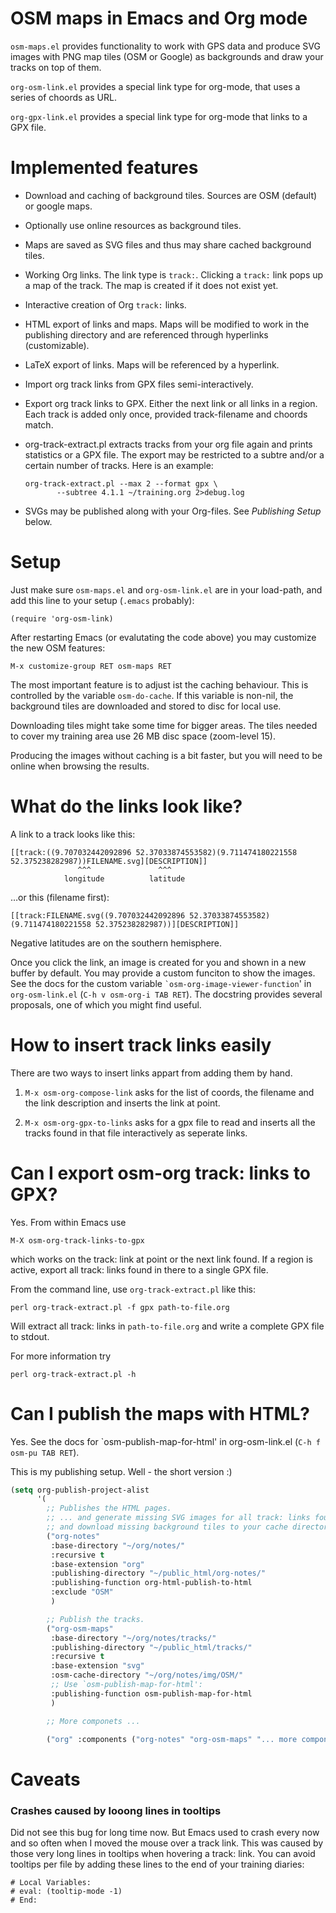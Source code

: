 #+STARTUP: showall



* OSM maps in Emacs and Org mode

  =osm-maps.el= provides functionality to work with GPS data and produce SVG images
  with PNG map tiles (OSM or Google) as backgrounds and draw your tracks on top
  of them.

  =org-osm-link.el= provides a special link type for org-mode, that uses a series
  of choords as URL.

  =org-gpx-link.el= provides a special link type for org-mode that links to a GPX
  file.

* Implemented features

  - Download and caching of background tiles.  Sources are OSM (default) or
    google maps.
  - Optionally use online resources as background tiles.
  - Maps are saved as SVG files and thus may share cached background tiles.
  - Working Org links.  The link type is =track:=.  Clicking a =track:= link pops up
    a map of the track.  The map is created if it does not exist yet.
  - Interactive creation of Org =track:= links.
  - HTML export of links and maps.  Maps will be modified to work in the
    publishing directory and are referenced through hyperlinks (customizable).
  - LaTeX export of links.  Maps will be referenced by a hyperlink.
  - Import org track links from GPX files semi-interactively.
  - Export org track links to GPX.  Either the next link or all links in a
    region.  Each track is added only once, provided track-filename and choords
    match.
  - org-track-extract.pl  extracts tracks from your org file again and prints
    statistics or a GPX file.  The export may be restricted to a subtre and/or
    a certain number of tracks.
    Here is an example:
    : org-track-extract.pl --max 2 --format gpx \
    :        --subtree 4.1.1 ~/training.org 2>debug.log
  - SVGs may be published along with your Org-files.  See /Publishing Setup/ below.

* Setup

  Just make sure =osm-maps.el= and =org-osm-link.el= are in your load-path, and add
  this line to your setup (=.emacs= probably):

  : (require 'org-osm-link)

  After restarting Emacs (or evalutating the code above) you may customize the
  new OSM features:

  : M-x customize-group RET osm-maps RET

  The most important feature is to adjust ist the caching behaviour.  This is
  controlled by the variable =osm-do-cache=.  If this variable is non-nil, the
  background tiles are downloaded and stored to disc for local use.

  Downloading tiles might take some time for bigger areas.  The tiles needed to
  cover my training area use 26 MB disc space (zoom-level 15).

  Producing the images without caching is a bit faster, but you will need to be
  online when browsing the results.

* What do the links look like?

  A link to a track looks like this:
  : [[track:((9.707032442092896 52.37033874553582)(9.711474180221558 52.375238282987))FILENAME.svg][DESCRIPTION]]
  :                ^^^               ^^^
  :             longitude          latitude
  ...or this (filename first):
  : [[track:FILENAME.svg((9.707032442092896 52.37033874553582)(9.711474180221558 52.375238282987))][DESCRIPTION]]

  Negative latitudes are on the southern hemisphere.

  Once you click the link, an image is created for you and shown in a new buffer
  by default.  You may provide a custom funciton to show the images.  See the
  docs for the custom variable =`osm-org-image-viewer-function=' in
  =org-osm-link.el= (=C-h v osm-org-i TAB RET=).  The docstring provides several
  proposals, one of which you might find useful.

* How to insert track links easily

  There are two ways to insert links appart from adding them by hand.

  1. =M-x osm-org-compose-link= asks for the list of coords, the filename and the
     link description and inserts the link at point.

  2. =M-x osm-org-gpx-to-links= asks for a gpx file to read and inserts all the
     tracks found in that file interactively as seperate links.

* Can I export osm-org track: links to GPX?

  Yes.  From within Emacs use
  : M-X osm-org-track-links-to-gpx
  which works on the track: link at point or the next link found.  If a region
  is active, export all track: links found in there to a single GPX file.

  From the command line, use =org-track-extract.pl= like this:
  : perl org-track-extract.pl -f gpx path-to-file.org
  Will extract all track: links in =path-to-file.org= and write a complete GPX
  file to stdout.

  For more information try
  : perl org-track-extract.pl -h

* Can I publish the maps with HTML?

  Yes.  See the docs for `osm-publish-map-for-html' in org-osm-link.el
  (=C-h f osm-pu TAB RET=).

  This is my publishing setup.  Well - the short version :)

  #+BEGIN_SRC emacs-lisp
    (setq org-publish-project-alist
          '(
            ;; Publishes the HTML pages.
            ;; ... and generate missing SVG images for all track: links found
            ;; and download missing background tiles to your cache directory.
            ("org-notes"
             :base-directory "~/org/notes/"
             :recursive t
             :base-extension "org"
             :publishing-directory "~/public_html/org-notes/"
             :publishing-function org-html-publish-to-html
             :exclude "OSM"
             )

            ;; Publish the tracks.
            ("org-osm-maps"
             :base-directory "~/org/notes/tracks/"
             :publishing-directory "~/public_html/tracks/"
             :recursive t
             :base-extension "svg"
             :osm-cache-directory "~/org/notes/img/OSM/"
             ;; Use `osm-publish-map-for-html':
             :publishing-function osm-publish-map-for-html
             )

            ;; More componets ...

            ("org" :components ("org-notes" "org-osm-maps" "... more components"))))
  #+END_SRC

* Caveats

*** Crashes caused by looong lines in tooltips

    Did not see this bug for long time now.  But Emacs used to crash every now
    and so often when I moved the mouse over a track link.  This was caused by
    those very long lines in tooltips when hovering a track: link.  You can
    avoid tooltips per file by adding these lines to the end of your training
    diaries:
    #+begin_example
      # Local Variables:
      # eval: (tooltip-mode -1)
      # End:
    #+end_example


# Local Variables:
# mode: Org
# mode: iimage
# End:
